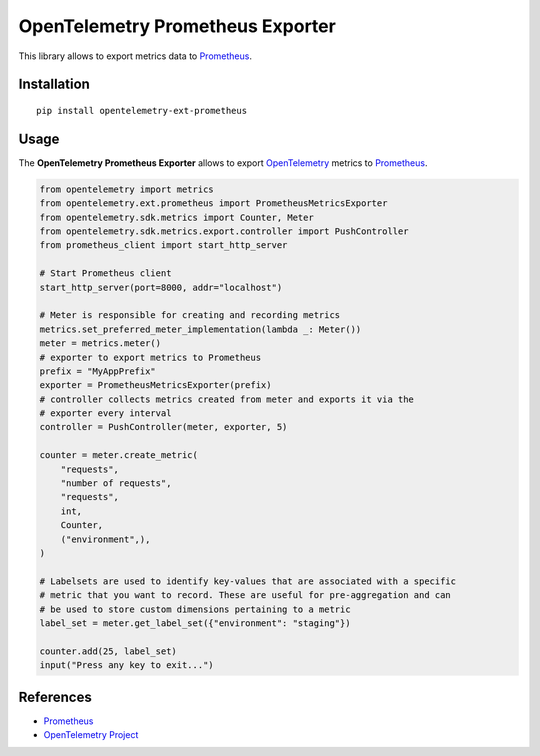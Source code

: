 OpenTelemetry Prometheus Exporter
=============================

|pypi|

.. |pypi| image:: https://badge.fury.io/py/opentelemetry-ext-prometheus.svg
   :target: https://pypi.org/project/opentelemetry-ext-prometheus/

This library allows to export metrics data to `Prometheus <https://prometheus.io/>`_.

Installation
------------

::

     pip install opentelemetry-ext-prometheus


Usage
-----

The **OpenTelemetry Prometheus Exporter** allows to export `OpenTelemetry`_ metrics to `Prometheus`_.


.. _Prometheus: https://prometheus.io/
.. _OpenTelemetry: https://github.com/open-telemetry/opentelemetry-python/

.. code:: python

    from opentelemetry import metrics
    from opentelemetry.ext.prometheus import PrometheusMetricsExporter
    from opentelemetry.sdk.metrics import Counter, Meter
    from opentelemetry.sdk.metrics.export.controller import PushController
    from prometheus_client import start_http_server

    # Start Prometheus client
    start_http_server(port=8000, addr="localhost")

    # Meter is responsible for creating and recording metrics
    metrics.set_preferred_meter_implementation(lambda _: Meter())
    meter = metrics.meter()
    # exporter to export metrics to Prometheus
    prefix = "MyAppPrefix"
    exporter = PrometheusMetricsExporter(prefix)
    # controller collects metrics created from meter and exports it via the
    # exporter every interval
    controller = PushController(meter, exporter, 5)

    counter = meter.create_metric(
        "requests",
        "number of requests",
        "requests",
        int,
        Counter,
        ("environment",),
    )

    # Labelsets are used to identify key-values that are associated with a specific
    # metric that you want to record. These are useful for pre-aggregation and can
    # be used to store custom dimensions pertaining to a metric
    label_set = meter.get_label_set({"environment": "staging"})

    counter.add(25, label_set)
    input("Press any key to exit...")



References
----------

* `Prometheus <https://prometheus.io/>`_
* `OpenTelemetry Project <https://opentelemetry.io/>`_
